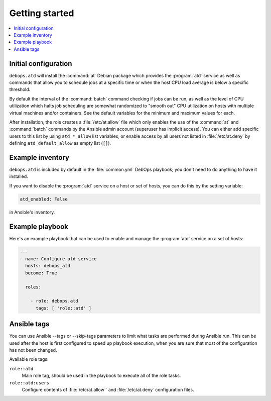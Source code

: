 Getting started
===============

.. contents::
   :local:

Initial configuration
---------------------

``debops.atd`` will install the :command:`at` Debian package which provides the
:program:`atd` service as well as commands that allow you to schedule jobs at a
specific time or when the host CPU load average is below a specific threshold.

By default the interval of the :command:`batch` command checking if jobs can be run, as
well as the level of CPU utilization which halts job scheduling are somewhat
randomized to "smooth out" CPU utilization on hosts with multiple virtual
machines and/or containers. See the default variables for the minimum and
maximum values for each.

After installation, the role creates a :file:`/etc/at.allow` file which only enables the use
of the :command:`at` and :command:`batch` commands by the Ansible admin account (superuser
has implicit access). You can either add specific users to this list by using
``atd_*_allow`` list variables, or enable access by all users not listed in
:file:`/etc/at.deny` by defining ``atd_default_allow`` as empty list (``[]``).

Example inventory
-----------------

``debops.atd`` is included by default in the :file:`common.yml` DebOps playbook;
you don't need to do anything to have it installed.

If you want to disable the :program:`atd` service on a host or set of hosts, you can do
this by the setting variable:

.. code:: YAML

   atd_enabled: False

in Ansible's inventory.

Example playbook
----------------

Here's an example playbook that can be used to enable and manage the :program:`atd`
service on a set of hosts:

.. code:: YAML

   ---
   - name: Configure atd service
     hosts: debops_atd
     become: True

     roles:

       - role: debops.atd
         tags: [ 'role::atd' ]

Ansible tags
------------

You can use Ansible --tags or --skip-tags parameters to limit what
tasks are performed during Ansible run. This can be used after the host is first
configured to speed up playbook execution, when you are sure that most of the
configuration has not been changed.

Available role tags:

``role::atd``
  Main role tag, should be used in the playbook to execute all of the role
  tasks.

``role::atd:users``
  Configure contents of :file:`/etc/at.allow`` and :file:`/etc/at.deny` configuration
  files.

